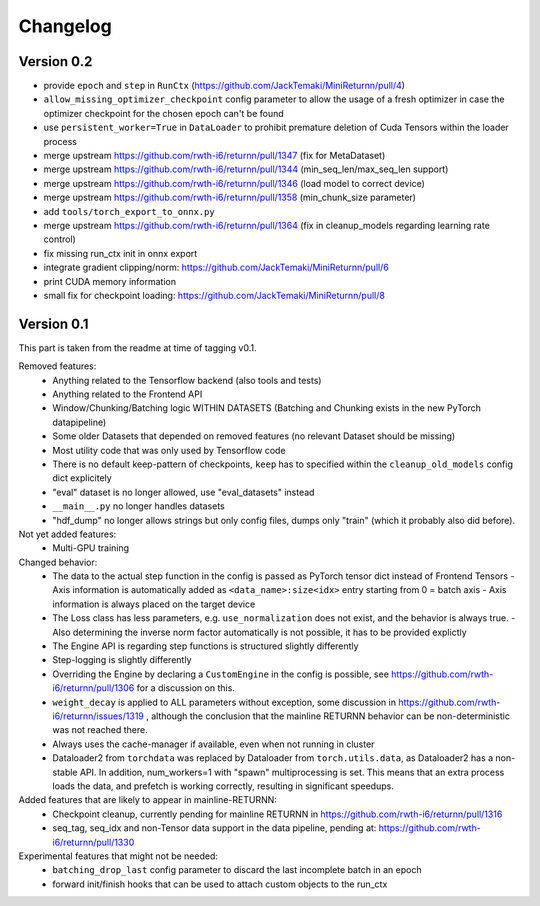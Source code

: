 Changelog
=========


Version 0.2
-----------

- provide ``epoch`` and ``step`` in ``RunCtx`` (`<https://github.com/JackTemaki/MiniReturnn/pull/4>`_)
- ``allow_missing_optimizer_checkpoint`` config parameter to allow the usage of a fresh optimizer in case the optimizer checkpoint for the chosen epoch can't be found
- use ``persistent_worker=True`` in ``DataLoader`` to prohibit premature deletion of Cuda Tensors within the loader process
- merge upstream https://github.com/rwth-i6/returnn/pull/1347 (fix for MetaDataset)
- merge upstream https://github.com/rwth-i6/returnn/pull/1344 (min_seq_len/max_seq_len support)
- merge upstream https://github.com/rwth-i6/returnn/pull/1346 (load model to correct device)
- merge upstream https://github.com/rwth-i6/returnn/pull/1358 (min_chunk_size parameter)
- add ``tools/torch_export_to_onnx.py``
- merge upstream https://github.com/rwth-i6/returnn/pull/1364 (fix in cleanup_models regarding learning rate control)
- fix missing run_ctx init in onnx export
- integrate gradient clipping/norm: https://github.com/JackTemaki/MiniReturnn/pull/6
- print CUDA memory information
- small fix for checkpoint loading: https://github.com/JackTemaki/MiniReturnn/pull/8


Version 0.1
-----------

This part is taken from the readme at time of tagging v0.1.

Removed features:
 - Anything related to the Tensorflow backend (also tools and tests)
 - Anything related to the Frontend API
 - Window/Chunking/Batching logic WITHIN DATASETS (Batching and Chunking exists in the new PyTorch datapipeline)
 - Some older Datasets that depended on removed features (no relevant Dataset should be missing)
 - Most utility code that was only used by Tensorflow code
 - There is no default keep-pattern of checkpoints, ``keep`` has to specified within the ``cleanup_old_models`` config dict explicitely
 - "eval" dataset is no longer allowed, use "eval_datasets" instead
 - ``__main__.py`` no longer handles datasets
 - "hdf_dump" no longer allows strings but only config files, dumps only "train" (which it probably also did before).


Not yet added features:
 - Multi-GPU training


Changed behavior:
 - The data to the actual step function in the config is passed as PyTorch tensor dict instead of Frontend Tensors
   - Axis information is automatically added as ``<data_name>:size<idx>`` entry starting from 0 = batch axis
   - Axis information is always placed on the target device
 - The Loss class has less parameters, e.g. ``use_normalization`` does not exist, and the behavior is always true.
   -  Also determining the inverse norm factor automatically is not possible, it has to be provided explictly
 - The Engine API is regarding step functions is structured slightly differently
 - Step-logging is slightly differently
 - Overriding the Engine by declaring a ``CustomEngine`` in the config is possible, see https://github.com/rwth-i6/returnn/pull/1306 for a discussion on this.
 - ``weight_decay`` is applied to ALL parameters without exception, some discussion in https://github.com/rwth-i6/returnn/issues/1319 ,
   although the conclusion that the mainline RETURNN behavior can be non-deterministic was not reached there.
 - Always uses the cache-manager if available, even when not running in cluster
 - Dataloader2 from ``torchdata`` was replaced by Dataloader from ``torch.utils.data``, as Dataloader2 has a non-stable API. In addition, num_workers=1 with "spawn" multiprocessing is set. This means that an extra process loads the data, and prefetch is working correctly, resulting in significant speedups.


Added features that are likely to appear in mainline-RETURNN:
 - Checkpoint cleanup, currently pending for mainline RETURNN in https://github.com/rwth-i6/returnn/pull/1316
 - seq_tag, seq_idx and non-Tensor data support in the data pipeline, pending at: https://github.com/rwth-i6/returnn/pull/1330


Experimental features that might not be needed:
 - ``batching_drop_last`` config parameter to discard the last incomplete batch in an epoch
 - forward init/finish hooks that can be used to attach custom objects to the run_ctx
